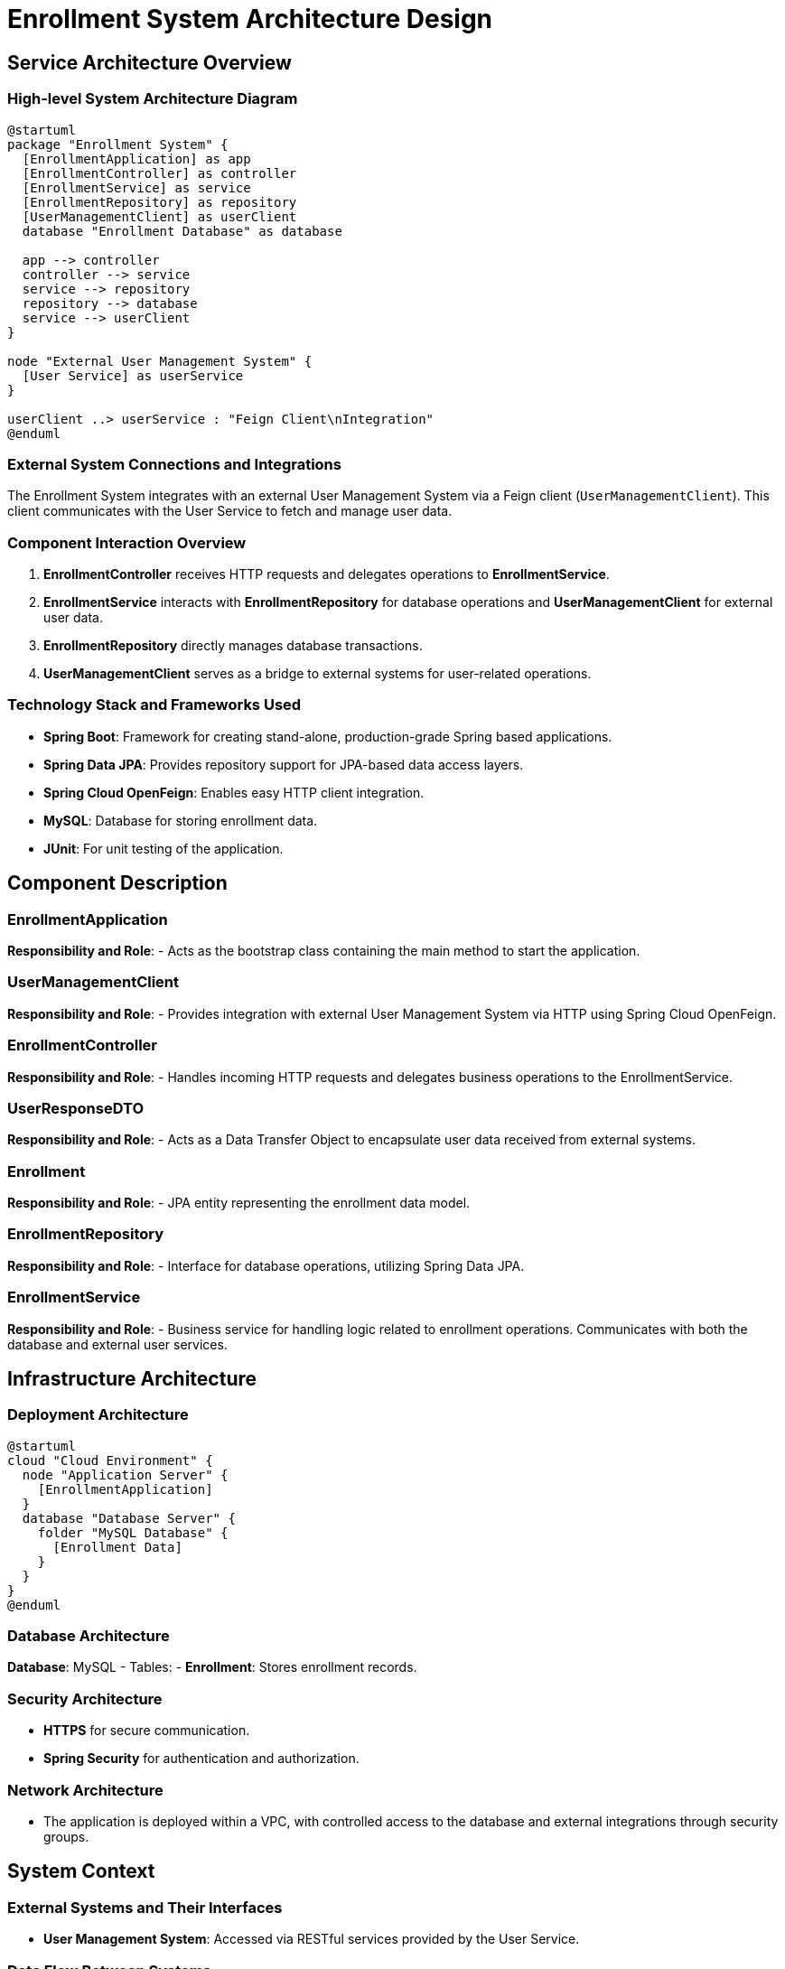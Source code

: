 = Enrollment System Architecture Design

== Service Architecture Overview

=== High-level System Architecture Diagram

[plantuml, diagram-architecture, png]
----
@startuml
package "Enrollment System" {
  [EnrollmentApplication] as app
  [EnrollmentController] as controller
  [EnrollmentService] as service
  [EnrollmentRepository] as repository
  [UserManagementClient] as userClient
  database "Enrollment Database" as database

  app --> controller
  controller --> service
  service --> repository
  repository --> database
  service --> userClient
}

node "External User Management System" {
  [User Service] as userService
}

userClient ..> userService : "Feign Client\nIntegration"
@enduml
----

=== External System Connections and Integrations

The Enrollment System integrates with an external User Management System via a Feign client (`UserManagementClient`). This client communicates with the User Service to fetch and manage user data.

=== Component Interaction Overview

1. **EnrollmentController** receives HTTP requests and delegates operations to **EnrollmentService**.
2. **EnrollmentService** interacts with **EnrollmentRepository** for database operations and **UserManagementClient** for external user data.
3. **EnrollmentRepository** directly manages database transactions.
4. **UserManagementClient** serves as a bridge to external systems for user-related operations.

=== Technology Stack and Frameworks Used

- **Spring Boot**: Framework for creating stand-alone, production-grade Spring based applications.
- **Spring Data JPA**: Provides repository support for JPA-based data access layers.
- **Spring Cloud OpenFeign**: Enables easy HTTP client integration.
- **MySQL**: Database for storing enrollment data.
- **JUnit**: For unit testing of the application.

== Component Description

=== EnrollmentApplication

**Responsibility and Role**:
- Acts as the bootstrap class containing the main method to start the application.

=== UserManagementClient

**Responsibility and Role**:
- Provides integration with external User Management System via HTTP using Spring Cloud OpenFeign.

=== EnrollmentController

**Responsibility and Role**:
- Handles incoming HTTP requests and delegates business operations to the EnrollmentService.

=== UserResponseDTO

**Responsibility and Role**:
- Acts as a Data Transfer Object to encapsulate user data received from external systems.

=== Enrollment

**Responsibility and Role**:
- JPA entity representing the enrollment data model.

=== EnrollmentRepository

**Responsibility and Role**:
- Interface for database operations, utilizing Spring Data JPA.

=== EnrollmentService

**Responsibility and Role**:
- Business service for handling logic related to enrollment operations. Communicates with both the database and external user services.

== Infrastructure Architecture

=== Deployment Architecture

[plantuml, diagram-deployment, png]
----
@startuml
cloud "Cloud Environment" {
  node "Application Server" {
    [EnrollmentApplication]
  }
  database "Database Server" {
    folder "MySQL Database" {
      [Enrollment Data]
    }
  }
}
@enduml
----

=== Database Architecture

**Database**: MySQL
- Tables:
  - **Enrollment**: Stores enrollment records.

=== Security Architecture

- **HTTPS** for secure communication.
- **Spring Security** for authentication and authorization.

=== Network Architecture

- The application is deployed within a VPC, with controlled access to the database and external integrations through security groups.

== System Context

=== External Systems and Their Interfaces

- **User Management System**: Accessed via RESTful services provided by the User Service.

=== Data Flow Between Systems

[plantuml, diagram-dataflow, png]
----
@startuml
actor "Client" as client
boundary "Enrollment System" as system
database "Enrollment Database" as db
node "User Management System" as ums

client -> system : "HTTP Request (Enroll User)"
system -> db : "Query/Update"
system -> ums : "Fetch User Data"
ums -> system : "User Data Response"
system -> client : "Response"
@enduml
----

=== Authentication and Authorization Flows at System Level

- Authentication against User Management System.
- Authorization using roles stored within the Enrollment Database.

This architecture document provides a comprehensive overview of the Enrollment System, detailing component responsibilities, interactions, and the overall infrastructure setup. It is designed to guide architects and developers through understanding and potentially enhancing the system.
